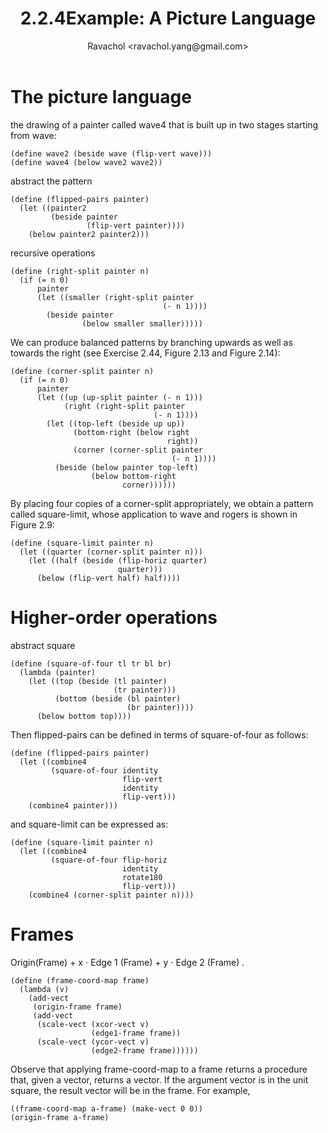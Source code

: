 #+title: 2.2.4Example: A Picture Language
#+author: Ravachol <ravachol.yang@gmail.com>

* The picture language

the drawing of a painter called wave4 that is built up in two stages starting from wave: 

#+begin_src racket
(define wave2 (beside wave (flip-vert wave)))
(define wave4 (below wave2 wave2))
#+end_src

abstract the pattern

#+begin_src racket
(define (flipped-pairs painter)
  (let ((painter2 
         (beside painter 
                 (flip-vert painter))))
    (below painter2 painter2)))
#+end_src

recursive operations

#+begin_src racket
(define (right-split painter n)
  (if (= n 0)
      painter
      (let ((smaller (right-split painter 
                                  (- n 1))))
        (beside painter 
                (below smaller smaller)))))
#+end_src

We can produce balanced patterns by branching upwards as well as towards the right
(see Exercise 2.44, Figure 2.13 and Figure 2.14): 
#+begin_src racket
(define (corner-split painter n)
  (if (= n 0)
      painter
      (let ((up (up-split painter (- n 1)))
            (right (right-split painter 
                                (- n 1))))
        (let ((top-left (beside up up))
              (bottom-right (below right 
                                   right))
              (corner (corner-split painter 
                                    (- n 1))))
          (beside (below painter top-left)
                  (below bottom-right 
                         corner))))))
#+end_src

By placing four copies of a corner-split appropriately, we obtain a pattern called square-limit,
whose application to wave and rogers is shown in Figure 2.9:
#+begin_src racket
(define (square-limit painter n)
  (let ((quarter (corner-split painter n)))
    (let ((half (beside (flip-horiz quarter) 
                        quarter)))
      (below (flip-vert half) half))))
#+end_src

* Higher-order operations
abstract square
#+begin_src racket
(define (square-of-four tl tr bl br)
  (lambda (painter)
    (let ((top (beside (tl painter) 
                       (tr painter)))
          (bottom (beside (bl painter) 
                          (br painter))))
      (below bottom top))))
#+end_src
Then flipped-pairs can be defined in terms of square-of-four as follows:
#+begin_src racket
(define (flipped-pairs painter)
  (let ((combine4 
         (square-of-four identity 
                         flip-vert
                         identity 
                         flip-vert)))
    (combine4 painter)))
#+end_src
and square-limit can be expressed as:
#+begin_src racket
(define (square-limit painter n)
  (let ((combine4 
         (square-of-four flip-horiz 
                         identity
                         rotate180 
                         flip-vert)))
    (combine4 (corner-split painter n))))
#+end_src

* Frames
Origin(Frame) + x ⋅ Edge 1 (Frame) + y ⋅ Edge 2 (Frame) .
#+begin_src racket
(define (frame-coord-map frame)
  (lambda (v)
    (add-vect
     (origin-frame frame)
     (add-vect 
      (scale-vect (xcor-vect v)
                  (edge1-frame frame))
      (scale-vect (ycor-vect v)
                  (edge2-frame frame))))))
#+end_src
Observe that applying frame-coord-map to a frame returns a procedure that, given a vector, returns a vector.
If the argument vector is in the unit square, the result vector will be in the frame. For example,
#+begin_src racket
((frame-coord-map a-frame) (make-vect 0 0))
(origin-frame a-frame)
#+end_src
